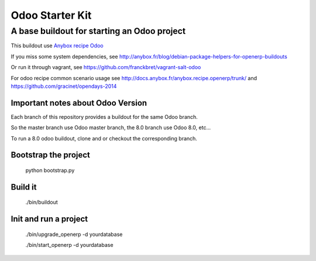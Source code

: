 Odoo Starter Kit
================

--------------------------------------------
A base buildout for starting an Odoo project 
--------------------------------------------

This buildout use  `Anybox recipe Odoo <https://pypi.python.org/pypi/anybox.recipe.odoo>`_ 

If you miss some system dependencies, see http://anybox.fr/blog/debian-package-helpers-for-openerp-buildouts

Or run it through vagrant, see https://github.com/franckbret/vagrant-salt-odoo

For odoo recipe common scenario usage see http://docs.anybox.fr/anybox.recipe.openerp/trunk/
and https://github.com/gracinet/opendays-2014

Important notes about Odoo Version
-----------------------------------

Each branch of this repository provides a buildout for the same Odoo branch.

So the master branch use Odoo master branch, the 8.0 branch use Odoo 8.0, etc...

To run a 8.0 odoo buildout, clone and or checkout the corresponding branch.

Bootstrap the project
----------------------

    python bootstrap.py

Build it
--------

    ./bin/buildout

Init and run a project
----------------------

    ./bin/upgrade_openerp -d yourdatabase

    ./bin/start_openerp -d yourdatabase

